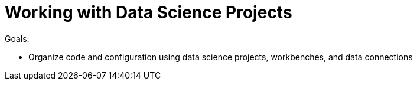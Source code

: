 = Working with Data Science Projects

Goals:

* Organize code and configuration using data science projects, workbenches, and data connections